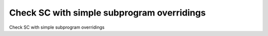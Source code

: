 Check SC with simple subprogram overridings
===========================================

Check SC with simple subprogram overridings
